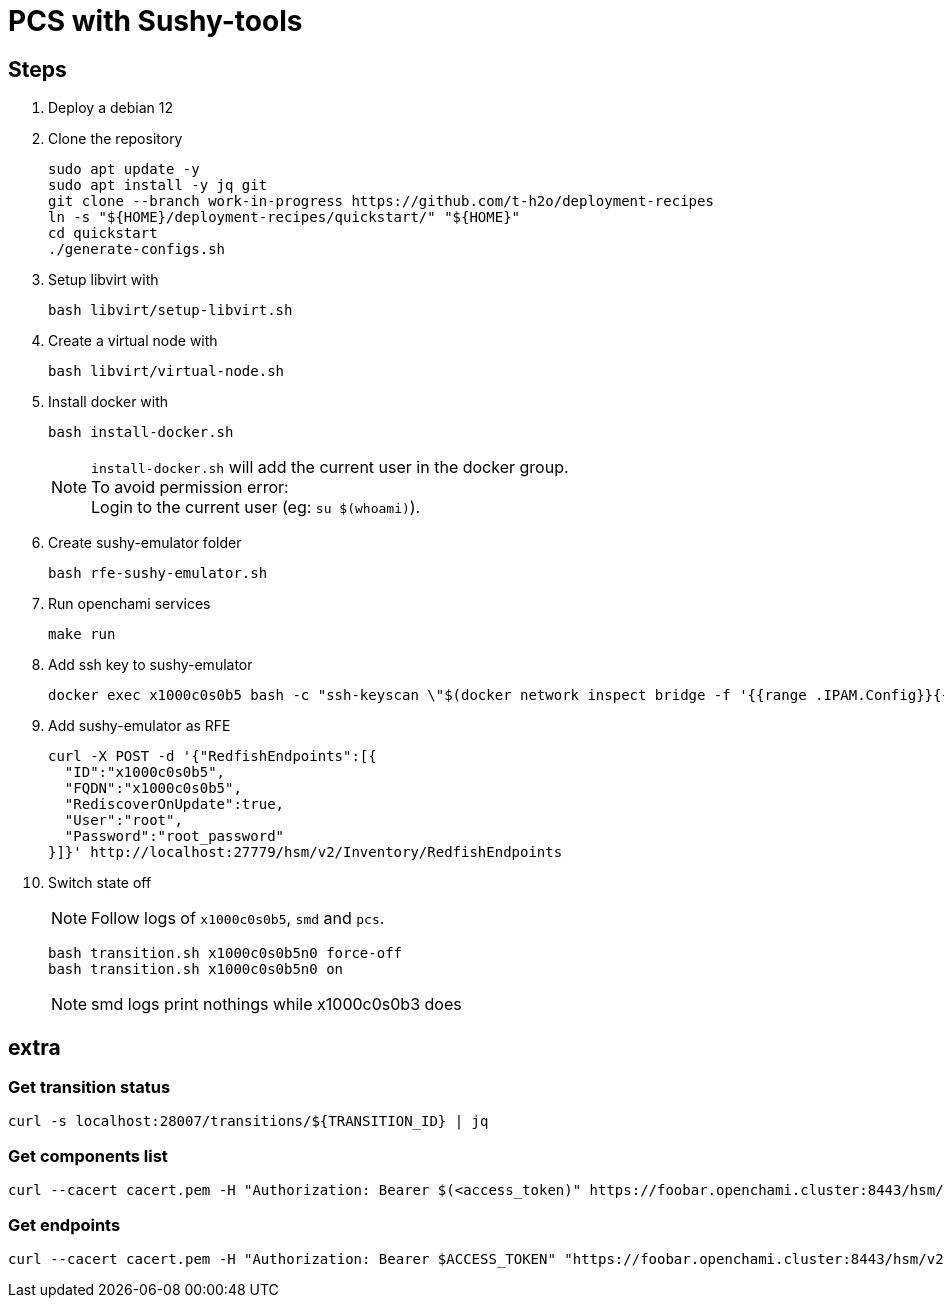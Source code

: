 = PCS with Sushy-tools

== Steps

. Deploy a debian 12
. Clone the repository
+
[source, shell]
----
sudo apt update -y
sudo apt install -y jq git
git clone --branch work-in-progress https://github.com/t-h2o/deployment-recipes
ln -s "${HOME}/deployment-recipes/quickstart/" "${HOME}"
cd quickstart
./generate-configs.sh
----

. Setup libvirt with
+
[source, shell]
----
bash libvirt/setup-libvirt.sh
----

. Create a virtual node with
+
[source, shell]
----
bash libvirt/virtual-node.sh
----

. Install docker with
+
[source, shell]
----
bash install-docker.sh
----
+
NOTE: `install-docker.sh` will add the current user in the docker group. +
To avoid permission error: +
Login to the current user (eg: `su $(whoami)`).

. Create sushy-emulator folder
+
[source, shell]
----
bash rfe-sushy-emulator.sh
----

. Run openchami services
+
[source, shell]
----
make run
----

. Add ssh key to sushy-emulator
+
[source, shell]
----
docker exec x1000c0s0b5 bash -c "ssh-keyscan \"$(docker network inspect bridge -f '{{range .IPAM.Config}}{{.Gateway}}{{end}}')\" > /root/.ssh/known_hosts"
----

. Add sushy-emulator as RFE
+
[source, shell]
----
curl -X POST -d '{"RedfishEndpoints":[{
  "ID":"x1000c0s0b5",
  "FQDN":"x1000c0s0b5",
  "RediscoverOnUpdate":true,
  "User":"root",
  "Password":"root_password"
}]}' http://localhost:27779/hsm/v2/Inventory/RedfishEndpoints
----

. Switch state off
+
NOTE: Follow logs of `x1000c0s0b5`, `smd` and `pcs`.
+
[source, shell]
----
bash transition.sh x1000c0s0b5n0 force-off
bash transition.sh x1000c0s0b5n0 on
----
+
NOTE: smd logs print nothings while x1000c0s0b3 does

== extra

=== Get transition status

----
curl -s localhost:28007/transitions/${TRANSITION_ID} | jq
----

=== Get components list

----
curl --cacert cacert.pem -H "Authorization: Bearer $(<access_token)" https://foobar.openchami.cluster:8443/hsm/v2/State/Components | jq
----

=== Get endpoints

----
curl --cacert cacert.pem -H "Authorization: Bearer $ACCESS_TOKEN" "https://foobar.openchami.cluster:8443/hsm/v2/Inventory/ComponentEndpoints" | jq
----
